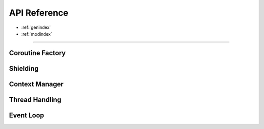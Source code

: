 .. module:: asyncx

*************
API Reference
*************

* :ref:`genindex`
* :ref:`modindex`

----

Coroutine Factory
----------------------
.. autosummary::
   :nosignatures:
   :toctree: generated/

   asyncx.just
   asyncx.wait_any
   asyncx.wait_all


Shielding
-------------------

.. autosummary::
   :nosignatures:
   :toctree: generated/

   asyncx.shield


Context Manager
----------------------

.. autosummary::
   :nosignatures:
   :toctree: generated/

   asyncx.acontext


Thread Handling
----------------------

.. autosummary::
   :nosignatures:
   :toctree: generated/

   asyncx.EventLoopThread
   asyncx.run_coroutine_in_thread


Event Loop
----------------------

.. autosummary::
   :nosignatures:
   :toctree: generated/

   asyncx.dispatch
